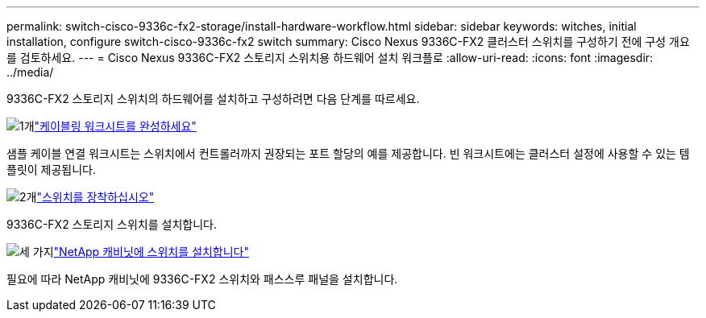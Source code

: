 ---
permalink: switch-cisco-9336c-fx2-storage/install-hardware-workflow.html 
sidebar: sidebar 
keywords: witches, initial installation, configure switch-cisco-9336c-fx2 switch 
summary: Cisco Nexus 9336C-FX2 클러스터 스위치를 구성하기 전에 구성 개요를 검토하세요. 
---
= Cisco Nexus 9336C-FX2 스토리지 스위치용 하드웨어 설치 워크플로
:allow-uri-read: 
:icons: font
:imagesdir: ../media/


[role="lead"]
9336C-FX2 스토리지 스위치의 하드웨어를 설치하고 구성하려면 다음 단계를 따르세요.

.image:https://raw.githubusercontent.com/NetAppDocs/common/main/media/number-1.png["1개"]link:setup-worksheet-9336c-storage.html["케이블링 워크시트를 완성하세요"]
[role="quick-margin-para"]
샘플 케이블 연결 워크시트는 스위치에서 컨트롤러까지 권장되는 포트 할당의 예를 제공합니다. 빈 워크시트에는 클러스터 설정에 사용할 수 있는 템플릿이 제공됩니다.

.image:https://raw.githubusercontent.com/NetAppDocs/common/main/media/number-2.png["2개"]link:install-9336c-storage.html["스위치를 장착하십시오"]
[role="quick-margin-para"]
9336C-FX2 스토리지 스위치를 설치합니다.

.image:https://raw.githubusercontent.com/NetAppDocs/common/main/media/number-3.png["세 가지"]link:install-switch-and-passthrough-panel-9336c-storage.html["NetApp 캐비닛에 스위치를 설치합니다"]
[role="quick-margin-para"]
필요에 따라 NetApp 캐비닛에 9336C-FX2 스위치와 패스스루 패널을 설치합니다.
